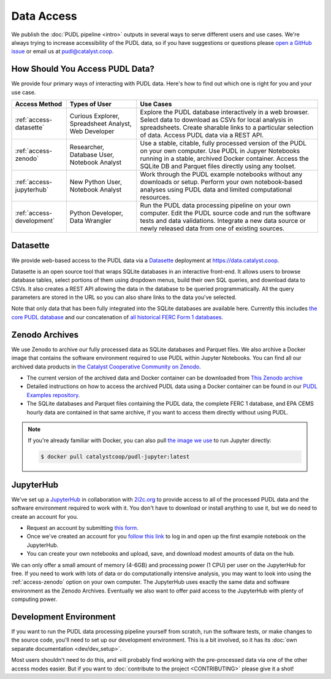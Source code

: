 =======================================================================================
Data Access
=======================================================================================

We publish the :doc:`PUDL pipeline <intro>` outputs in several ways to serve
different users and use cases. We're always trying to increase accessibility of the
PUDL data, so if you have suggestions or questions please `open a GitHub issue
<https://github.com/catalyst-cooperative/pudl/issues>`__ or email us at
pudl@catalyst.coop.

.. _access-modes:

---------------------------------------------------------------------------------------
How Should You Access PUDL Data?
---------------------------------------------------------------------------------------

We provide four primary ways of interacting with PUDL data. Here's how to find out
which one is right for you and your use case.

.. list-table::
   :widths: auto
   :header-rows: 1

   * - Access Method
     - Types of User
     - Use Cases
   * - :ref:`access-datasette`
     - Curious Explorer, Spreadsheet Analyst, Web Developer
     - Explore the PUDL database interactively in a web browser.
       Select data to download as CSVs for local analysis in spreadsheets.
       Create sharable links to a particular selection of data.
       Access PUDL data via a REST API.
   * - :ref:`access-zenodo`
     - Researcher, Database User, Notebook Analyst
     - Use a stable, citable, fully processed version of the PUDL on your own computer.
       Use PUDL in Jupyer Notebooks running in a stable, archived Docker container.
       Access the SQLite DB and Parquet files directly using any toolset.
   * - :ref:`access-jupyterhub`
     - New Python User, Notebook Analyst
     - Work through the PUDL example notebooks without any downloads or setup.
       Perform your own notebook-based analyses using PUDL data and limited
       computational resources.
   * - :ref:`access-development`
     - Python Developer, Data Wrangler
     - Run the PUDL data processing pipeline on your own computer.
       Edit the PUDL source code and run the software tests and data validations.
       Integrate a new data source or newly released data from one of existing sources.

.. _access-datasette:

---------------------------------------------------------------------------------------
Datasette
---------------------------------------------------------------------------------------

We provide web-based access to the PUDL data via a
`Datasette <https://datasette.io>`__ deployment at `<https://data.catalyst.coop>`__.

Datasette is an open source tool that wraps SQLite databases in an interactive
front-end. It allows users to browse database tables, select portions of them using
dropdown menus, build their own SQL queries, and download data to CSVs. It also
creates a REST API allowing the data in the database to be queried programmatically.
All the query parameters are stored in the URL so you can also share links to the
data you've selected.

Note that only data that has been fully integrated into the SQLite databases are
available here. Currently this includes `the core PUDL database
<https://data.catalyst.coop/pudl>`__ and our concatenation of `all historical FERC
Form 1 databases <https://data.catalyst.coop/ferc1>`__.

.. _access-zenodo:

---------------------------------------------------------------------------------------
Zenodo Archives
---------------------------------------------------------------------------------------

We use Zenodo to archive our fully processed data as SQLite databases and
Parquet files. We also archive a Docker image that contains the software environment
required to use PUDL within Jupyter Notebooks. You can find all our archived data
products in `the Catalyst Cooperative Community on Zenodo
<https://zenodo.org/communities/catalyst-cooperative/>`__.

* The current version of the archived data and Docker container can be
  downloaded from `This Zenodo archive <https://doi.org/10.5281/zenodo.3653158>`__
* Detailed instructions on how to access the archived PUDL data using a Docker
  container can be found in our `PUDL Examples repository
  <https://github.com/catalyst-cooperative/pudl-examples/>`__.
* The SQLite databases and Parquet files containing the PUDL data, the complete FERC 1
  database, and EPA CEMS hourly data are contained in that same archive, if you want
  to access them directly without using PUDL.

.. note::

   If you're already familiar with Docker, you can also pull
   `the image we use <https://hub.docker.com/r/catalystcoop/pudl-jupyter>`__ to run
   Jupyter directly:

   .. code-block:: console

      $ docker pull catalystcoop/pudl-jupyter:latest

.. _access-jupyterhub:

---------------------------------------------------------------------------------------
JupyterHub
---------------------------------------------------------------------------------------

We've set up a `JupyterHub <https://jupyter.org/hub>`__ in collaboration with
`2i2c.org <https://2i2c.org>`__ to provide access to all of the processed PUDL
data and the software environment required to work with it. You don't have to
download or install anything to use it, but we do need to create an account for you.

* Request an account by submitting `this form <https://forms.gle/TN3GuE2e2mnWoFC4A>`__.
* Once we've created an account for you
  `follow this link <https://bit.ly/pudl-examples-01>`__ to log in and open up the first
  example notebook on the JupyterHub.
* You can create your own notebooks and upload, save, and download modest amounts of
  data on the hub.

We can only offer a small amount of memory (4-6GB) and processing power (1 CPU) per
user on the JupyterHub for free. If you need to work with lots of data or do
computationally intensive analysis, you may want to look into using the
:ref:`access-zenodo` option on your own computer. The JupyterHub uses exactly the
same data and software environment as the Zenodo Archives. Eventually we also want to
offer paid access to the JupyterHub with plenty of computing power.

.. _access-development:

---------------------------------------------------------------------------------------
Development Environment
---------------------------------------------------------------------------------------

If you want to run the PUDL data processing pipeline yourself from scratch, run the
software tests, or make changes to the source code, you'll need to set up our
development environment. This is a bit involved, so it has its
:doc:`own separate documentation <dev/dev_setup>`.

Most users shouldn't need to do this, and will probably find working with the
pre-processed data via one of the other access modes easier. But if you want to
:doc:`contribute to the project <CONTRIBUTING>` please give it a shot!

